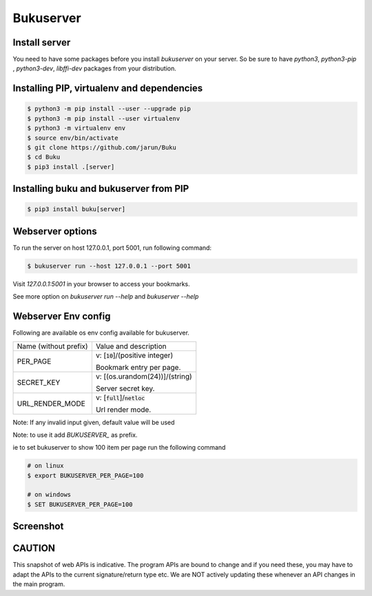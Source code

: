 Bukuserver
==========

Install server
--------------

You need to have some packages before you install `bukuserver` on your server.
So be sure to have `python3`, `python3-pip` , `python3-dev`, `libffi-dev` packages from your distribution.

Installing PIP, virtualenv and dependencies
-------------------------------------------

.. code:: shell

  $ python3 -m pip install --user --upgrade pip
  $ python3 -m pip install --user virtualenv
  $ python3 -m virtualenv env
  $ source env/bin/activate
  $ git clone https://github.com/jarun/Buku
  $ cd Buku
  $ pip3 install .[server]

Installing buku and bukuserver from PIP
---------------------------------------

.. code:: shell

  $ pip3 install buku[server]

Webserver options
-----------------

To run the server on host 127.0.0.1, port 5001, run following command:

.. code:: shell

  $ bukuserver run --host 127.0.0.1 --port 5001

Visit `127.0.0.1:5001` in your browser to access your bookmarks.

See more option on `bukuserver run --help` and `bukuserver --help`

Webserver Env config
--------------------

Following are available os env config available for bukuserver.

+-----------------------+------------------------------------+
| Name (without prefix) | Value and description              |
+-----------------------+------------------------------------+
| PER_PAGE              | v: [:code:`10`]/(positive integer) |
|                       |                                    |
|                       | Bookmark entry per page.           |
+-----------------------+------------------------------------+
| SECRET_KEY            | v: [(os.urandom(24))]/(string)     |
|                       |                                    |
|                       | Server secret key.                 |
+-----------------------+------------------------------------+
| URL_RENDER_MODE       | v: [:code:`full`]/:code:`netloc`   |
|                       |                                    |
|                       | Url render mode.                   |
+-----------------------+------------------------------------+

Note: If any invalid input given, default value will be used

Note: to use it add `BUKUSERVER_` as prefix.

ie to set bukuserver to show 100 item per page run the following command

.. code::

  # on linux
  $ export BUKUSERVER_PER_PAGE=100

  # on windows
  $ SET BUKUSERVER_PER_PAGE=100


Screenshot
----------

.. image:: screenshot/bukuserver_index.png
  :width: 400
  :alt: Index page

.. image:: screenshot/bukuserver_bookmark1.png
  :width: 400
  :alt: bookmark page (1)

.. image:: screenshot/bukuserver_bookmark2.png
  :width: 400
  :alt: bookmark page (2)

.. image:: screenshot/bukuserver_bookmark_edit.png
  :width: 400
  :alt: bookmark edit page

.. image:: screenshot/bukuserver_tag.png
  :width: 400
  :alt: tag page


CAUTION
-------

This snapshot of web APIs is indicative.
The program APIs are bound to change and if you need these,
you may have to adapt the APIs to the current signature/return type etc.
We are NOT actively updating these whenever an API changes in the main program.
